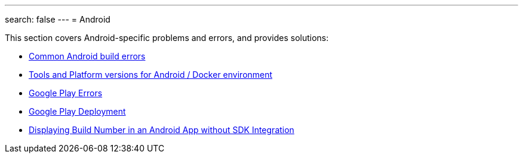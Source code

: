 ---
search: false
---
= Android

This section covers Android-specific problems and errors, and provides
solutions:

- link:common.adoc[Common Android build errors]
- link:docker_environment.adoc[Tools and Platform versions for Android / Docker environment]
- link:google_play.adoc[Google Play Errors]
- link:common_google_play_deployment_errors.adoc[Google Play Deployment]
- link:build_number_without_sdk.adoc[Displaying Build Number in an Android App without SDK Integration]
